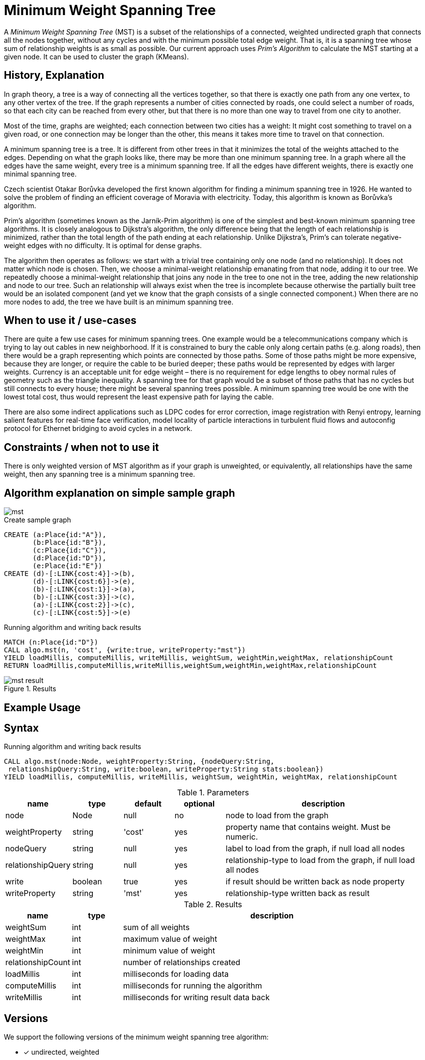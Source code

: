 = Minimum Weight Spanning Tree

A _Minimum Weight Spanning Tree_ (MST) is a subset of the relationships of a connected, weighted undirected graph that connects all the nodes together, without any cycles and with the minimum possible total edge weight.
That is, it is a spanning tree whose sum of relationship weights is as small as possible.
Our current approach uses _Prim's Algorithm_ to calculate the MST starting at a given node. 
It can be used to cluster the graph (KMeans).

== History, Explanation

In graph theory, a tree is a way of connecting all the vertices together, so that there is exactly one path from any one vertex, to any other vertex of the tree. If the graph represents a number of cities connected by roads, one could select a number of roads, so that each city can be reached from every other, but that there is no more than one way to travel from one city to another.

Most of the time, graphs are weighted; each connection between two cities has a weight: It might cost something to travel on a given road, or one connection may be longer than the other, this means it takes more time to travel on that connection. 

A minimum spanning tree is a tree. It is different from other trees in that it minimizes the total of the weights attached to the edges. Depending on what the graph looks like, there may be more than one minimum spanning tree. In a graph where all the edges have the same weight, every tree is a minimum spanning tree. If all the edges have different weights, there is exactly one minimal spanning tree.

Czech scientist Otakar Borůvka developed the first known algorithm for finding a minimum spanning tree in 1926. He wanted to solve the problem of finding an efficient coverage of Moravia with electricity. Today, this algorithm is known as Borůvka's algorithm. 

Prim's algorithm (sometimes known as the Jarník-Prim algorithm) is one of the simplest and best-known minimum spanning tree algorithms. 
It is closely analogous to Dijkstra's algorithm, the only difference being that the length of each relationship is minimized, rather than the total length of the path ending at each relationship. 
Unlike Dijkstra's, Prim's can tolerate negative-weight edges with no difficulty. It is optimal for dense graphs.

The algorithm then operates as follows: we start with a trivial tree containing only one node (and no relationship).
It does not matter which node is chosen. 
Then, we choose a minimal-weight relationship emanating from that node, adding it to our tree. 
We repeatedly choose a minimal-weight relationship that joins any node in the tree to one not in the tree, adding the new relationship and node to our tree. 
Such an relationship will always exist when the tree is incomplete because otherwise the partially built tree would be an isolated component (and yet we know that the graph consists of a single connected component.)
When there are no more nodes to add, the tree we have built is an minimum spanning tree.

== When to use it / use-cases

There are quite a few use cases for minimum spanning trees. One example would be a telecommunications company which is trying to lay out cables in new neighborhood. If it is constrained to bury the cable only along certain paths (e.g. along roads), then there would be a graph representing which points are connected by those paths. Some of those paths might be more expensive, because they are longer, or require the cable to be buried deeper; these paths would be represented by edges with larger weights. Currency is an acceptable unit for edge weight – there is no requirement for edge lengths to obey normal rules of geometry such as the triangle inequality. A spanning tree for that graph would be a subset of those paths that has no cycles but still connects to every house; there might be several spanning trees possible. A minimum spanning tree would be one with the lowest total cost, thus would represent the least expensive path for laying the cable.

There are also some indirect applications such as LDPC codes for error correction, image registration with Renyi entropy, learning salient features for real-time face verification, model locality of particle interactions in turbulent fluid flows and autoconfig protocol for Ethernet bridging to avoid cycles in a network.

== Constraints / when not to use it

There is only weighted version of MST algorithm as if your graph is unweighted, or equivalently, all relationships have the same weight, then any spanning tree is a minimum spanning tree.


== Algorithm explanation on simple sample graph

image::{img}/mst.png[]


.Create sample graph
[source,cypher]
----
CREATE (a:Place{id:"A"}),
       (b:Place{id:"B"}),
       (c:Place{id:"C"}),
       (d:Place{id:"D"}),
       (e:Place{id:"E"})
CREATE (d)-[:LINK{cost:4}]->(b),
       (d)-[:LINK{cost:6}]->(e),
       (b)-[:LINK{cost:1}]->(a),
       (b)-[:LINK{cost:3}]->(c),
       (a)-[:LINK{cost:2}]->(c),
       (c)-[:LINK{cost:5}]->(e)
----

.Running algorithm and writing back results 
[source,cypher]
----
MATCH (n:Place{id:"D"}) 
CALL algo.mst(n, 'cost', {write:true, writeProperty:"mst"})
YIELD loadMillis, computeMillis, writeMillis, weightSum, weightMin,weightMax, relationshipCount
RETURN loadMillis,computeMillis,writeMillis,weightSum,weightMin,weightMax,relationshipCount
----

.Results
image::{img}/mst_result.png[]


== Example Usage

== Syntax

.Running algorithm and writing back results
[source,cypher]
----
CALL algo.mst(node:Node, weightProperty:String, {nodeQuery:String,
 relationshipQuery:String, write:boolean, writeProperty:String stats:boolean}) 
YIELD loadMillis, computeMillis, writeMillis, weightSum, weightMin, weightMax, relationshipCount
 
----

.Parameters
[opts="header",cols="1,1,1,1,4"]
|===
| name | type | default | optional | description
| node  | Node | null | no | node to load from the graph
| weightProperty | string | 'cost' | yes | property name that contains weight. Must be numeric.
| nodeQuery | string | null | yes |  label to load from the graph, if null load all nodes
| relationshipQuery | string | null | yes | relationship-type to load from the graph, if null load all nodes
| write | boolean | true | yes | if result should be written back as node property
| writeProperty | string | 'mst' | yes | relationship-type written back as result

|===

.Results
[opts="header",cols="1,1,6"]
|===
| name | type | description
| weightSum | int | sum of all weights
| weightMax | int | maximum value of weight
| weightMin | int | minimum value of weight
| relationshipCount | int | number of relationships created
| loadMillis | int | milliseconds for loading data
| computeMillis | int | milliseconds for running the algorithm
| writeMillis | int | milliseconds for writing result data back
|===

== Versions 

We support the following versions of the minimum weight spanning tree algorithm:

* [x] undirected, weighted 

== References

* https://en.wikipedia.org/wiki/Minimum_spanning_tree

* http://www.statisticshowto.com/minimum-spanning-tree

* http://algs4.cs.princeton.edu/43mst/

* https://www.cs.princeton.edu/~rs/AlgsDS07/14MST.pdf

* https://www.cs.cmu.edu/~wlovas/15122-r11/lectures/old/26-spanning.pdf

ifdef::implementation[]
// tag::implementation[]

== Implementation Details

:leveloffset: +1
// copied from: https://github.com/neo4j-contrib/neo4j-graph-algorithms/issues/81

A _Minimum Weight Spanning Tree_ is a acyclic undirected graph which consists of all connected nodes and whose relationship weights are minimal. It can be used to cluster the graph (KMeans). Our current approach uses _Prim's Algorithm_ to calculate the MST starting at a given node. This might not cover the whole graph. But if the nodes are connected the MST is always identical regardless at which node the execution starts.

## Progress

- [x] single threaded implementation
- [x] tests
- [x] simple benchmark 
- [x] implement procedure
- [x] benchmark on bigger graphs
- [?] parallelization
- [ ] evaluation

## Requirements

`BothRelationshipIterator` & `Weights`

## Data structured involved

- `org.neo4j.graphalgo.core.utils.container.UndirectedTree` as container for efficient splitting and iterate
- An int-based Fibonacci Heap priority queue. 
- Container for visited state 

## ToDo

### benchmark

Implement benchmark on big graph

### parallelization

### evaluation

- Performance tests on different dataset sizes / level of concurrency

// end::implementation[]
endif::implementation[]
